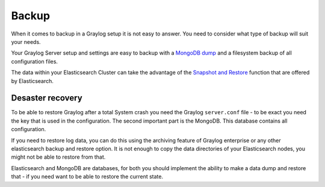 .. _configuring_backup:

******
Backup 
******

When it comes to backup in a Graylog setup it is not easy to answer. You need to consider what type of backup will suit your needs.

Your Graylog Server setup and settings are easy to backup with a `MongoDB dump <https://docs.mongodb.com/manual/reference/program/mongodump/#bin.mongodump>`_ and a filesystem backup of all configuration files.

The data within your Elasticsearch Cluster can take the advantage of the `Snapshot and Restore <https://www.elastic.co/guide/en/elasticsearch/reference/current/modules-snapshots.html>`_ function that are offered by Elasticsearch.

Desaster recovery
=================

To be able to restore Graylog after a total System crash you need the Graylog ``server.conf`` file - to be exact you need the key that is used in the configuration. The second important part is the MongoDB. This database contains all configuration.

If you need to restore log data, you can do this using the archiving feature of Graylog enterprise or any other elasticsearch backup and restore option. It is not enough to copy the data directories of your Elasticsearch nodes, you might not be able to restore from that.

Elasticsearch and MongoDB are databases, for both you should implement the ability to make a data dump and restore that - if you need want to be able to restore the current state. 
